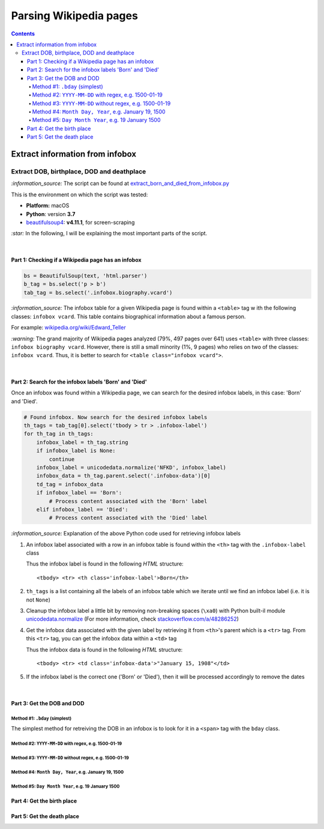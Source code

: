 =======================
Parsing Wikipedia pages
=======================
.. contents:: **Contents**
   :depth: 4
   :local:
   :backlinks: top
   
Extract information from infobox
================================
Extract DOB, birthplace, DOD and deathplace
-------------------------------------------
`:information_source:` The script can be found at `extract_born_and_died_from_infobox.py <./scripts/extract_born_and_died_from_infobox.py>`_

This is the environment on which the script was tested:

* **Platform:** macOS
* **Python**: version **3.7**
* `beautifulsoup4 <https://www.crummy.com/software/BeautifulSoup/>`_: **v4.11.1**, for screen-scraping

`:star:` In the following, I will be explaining the most important parts of the script.

|

Part 1: Checking if a Wikipedia page has an infobox
"""""""""""""""""""""""""""""""""""""""""""""""""""
.. code-block:: python

   bs = BeautifulSoup(text, 'html.parser')
   b_tag = bs.select('p > b')
   tab_tag = bs.select('.infobox.biography.vcard')

`:information_source:` The infobox table for a given Wikipedia page is found within a ``<table>`` tag w
ith the following classes: ``infobox vcard``. This table contains biographical information about a famous person.

For example: `wikipedia.org/wiki/Edward_Teller <https://en.wikipedia.org/wiki/Edward_Teller>`_

`:warning:` The grand majority of Wikipedia pages analyzed (79%, 497 pages over 641) uses ``<table>`` with three classes: ``infobox biography vcard``. However, there is still a small minority (1%, 9 pages) who relies on two of the classes:  ``infobox vcard``. Thus, it is better to search for ``<table class="infobox vcard">``.

|

Part 2: Search for the infobox labels 'Born' and 'Died'
"""""""""""""""""""""""""""""""""""""""""""""""""""""""
Once an infobox was found within a Wikipedia page, we can search for the desired infobox labels, in this case: 'Born' and 'Died'.

.. code-block:: python

    # Found infobox. Now search for the desired infobox labels
    th_tags = tab_tag[0].select('tbody > tr > .infobox-label')
    for th_tag in th_tags:
        infobox_label = th_tag.string
        if infobox_label is None:
            continue
        infobox_label = unicodedata.normalize('NFKD', infobox_label)
        infobox_data = th_tag.parent.select('.infobox-data')[0]
        td_tag = infobox_data
        if infobox_label == 'Born':
            # Process content associated with the 'Born' label
        elif infobox_label == 'Died':
            # Process content associated with the 'Died' label

`:information_source:` Explanation of the above Python code used for retrieving infobox labels

1. An infobox label associated with a row in an infobox table is found within the ``<th>`` tag with the ``.infobox-label`` class
   
   Thus the infobox label is found in the following *HTML* structure::
   
    <tbody> <tr> <th class='infobox-label'>Born</th>
 
2. ``th_tags`` is a list containing all the labels of an infobox table which we iterate until we find an infobox label (i.e. it is not ``None``)
3. Cleanup the infobox label a little bit by removing non-breaking spaces (``\xa0``) with Python built-il module 
   `unicodedata.normalize <https://docs.python.org/3/library/unicodedata.html#unicodedata.normalize>`_
   (For more information, check `stackoverflow.com/a/48286252 <https://stackoverflow.com/a/48286252>`_)
4. Get the infobox data associated with the given label by retrieving it from ``<th>``'s parent which is a ``<tr>`` tag. From this ``<tr>`` tag, 
   you can get the infobox data within a ``<td>`` tag
   
   Thus the infobox data is found in the following *HTML* structure::
   
    <tbody> <tr> <td class='infobox-data'>"January 15, 1908"</td>
5. If the infobox label is the correct one ('Born' or 'Died'), then it will be processed accordingly to remove the dates

|

Part 3: Get the DOB and DOD
"""""""""""""""""""""""""""
Method #1: ``.bday`` (simplest)
'''''''''''''''''''''''''''''''
The simplest method for retreiving the DOB in an infobox is to look for it in a ``<span>`` tag with the ``bday`` class.

.. code-block:: python

Method #2: ``YYYY-MM-DD`` with regex, e.g. 1500-01-19
'''''''''''''''''''''''''''''''''''''''''''''''''''''
Method #3: ``YYYY-MM-DD`` without regex, e.g. 1500-01-19
''''''''''''''''''''''''''''''''''''''''''''''''''''''''
Method #4: ``Month Day, Year``, e.g. January 19, 1500
'''''''''''''''''''''''''''''''''''''''''''''''''''''
Method #5: ``Day Month Year``, e.g. 19 January 1500
'''''''''''''''''''''''''''''''''''''''''''''''''''

Part 4: Get the birth place
"""""""""""""""""""""""""""

Part 5: Get the death place
"""""""""""""""""""""""""""
